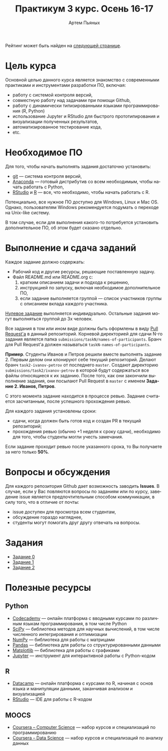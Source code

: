 #+TITLE: Практикум 3 курс. Осень 16-17
#+AUTHOR: Артем Пьяных
#+LATEX_HEADER: \usepackage[T2A]{fontenc}
#+LATEX_HEADER: \usepackage[english, russian]{babel}
#+LANGUAGE: ru
#+OPTIONS: ':t toc:2

 Рейтинг может быть найден на [[https://docs.google.com/spreadsheets/u/1/d/1LQj7f4RxZt14Z0TwgXMSyc3k2nr0HK6vylCSEJUpYOY/pubhtml][следующей странице]].

* Цель курса
Основной целью данного курса является знакомство с современными практиками и инструментами разработки ПО, включая:
- работу с системой контроля версий,
- совместную работу над задачами при помощи Github,
- работу с динамически типизированными языками программирования (R, Python)
- использование Jupyter и RStudio для быстрого прототипирования и визуализации полученных результатов,
- автоматизированное тестирование кода,
- etc.

* Необходимое ПО
Для того, чтобы начать выполнять задания достаточно установить:
- [[https://git-scm.com][git]] --- система контроля версий,
- [[https://www.continuum.io/downloads][Anaconda]] --- готовый дистрибутив со всем необходимым, чтобы начать работать с Python,
- [[https://www.rstudio.com/products/rstudio/download3/][RStudio]] и [[https://cran.rstudio.com][R]] --- все, что необходимо, чтобы начать работать с R.
Потенциально, все нужное ПО доступно для Windows, Linux и Mac OS.
Однако, пользователям Windows рекомендуется подумать о переходе на Unix-like систему.

В том случае, если для выполнения какого-то потребуется установить дополнительное ПО, об этом будет сказано отдельно.

* Выполнение и сдача заданий
  :PROPERTIES:
  :CUSTOM_ID: submission-rules
  :END:
Каждое задание должно содержать:
- Рабочий код и другие ресурсы, решающие поставленную задачу.
- Файл README.md или README.org с:
  1. кратким описанием задачи и подхода к решению,
  2. инструкцией по запуску, включая необходимое дополнительное ПО,
  3. если задание выполняется группой --- список участников группы с описанием вклада каждого участника.

[[./tasks/task0.org][Нулевое задание]] выполняется индивидуально.
Остальные задания могут выполняться группой до 3х человек.

Все задания в том или ином виде должны быть оформлены в виду [[https://help.github.com/articles/creating-a-pull-request/][Pull Request'a]] в данный репозиторий.
Корневой директорией для сдачи N-го задания является папка ~submissions/taskN/names-of-participants~.
Бранч для Pull Request'а должен называться ~taskN-names-of-participants~.

*Пример*.
Студенты Иванов и Петров решили вместе выполнять задание 2.
Первым делом они клонируют себе текущий репозиторий.
Делают бранч ~task2-ivanov-petrov~ от последнего ~master~.
Создают директорию ~submissions/task2/ivanov-petrov~ в которой будут содержаться все файлы относящиеся к их заданию.
После того, как они закончили выполнение задания, они посылают Pull Request в ~master~ с именем *Задание 2. Иванов, Петров*.

С этого момента задание находится в процессе ревью.
Задание считается засчитанным, после успешного прохождения ревью.

Для каждого задания установлены сроки:
- сдачи, когда должен быть готов код и создан PR в текущий репозиторий;
- прохождения ревью (обычно +1 неделя к сроку сдачи), необходимо для того, чтобы студенты могли учесть замечания.
Если задание проходит ревью после указанного срока, то Вы получаете за него только *50%*.

* Вопросы и обсуждения
Для каждого репозитория Github дает возможность заводить *Issues*.
В случае, если у Вас повляются вопросы по заданиям или по курсу, заведение issue является предпочтительным способом коммуникации, в силу того, что в отличие от почты:
- issue доступен для просмотра всем студентам,
- обсуждение гораздо нагляднее,
- студенты могут помогать друг другу отвечать на вопросы.

* Задания
- [[./tasks/task0.org][Задание 0]]
- [[./tasks/task1.org][Задание 1]]
- [[./tasks/task2.org][Задание 2]]

* Полезные ресурсы
** Python
- [[https://www.codecademy.com/][Codecademy]] --- онлайн платформа с вводными курсами по различным языкам программирования, в том числе Python
- [[https://www.scipy.org/][SciPy]] --- библиотека методов для научных вычислений, в том числе численного интегрирования и оптимизации
- [[http://www.numpy.org/][NumPy]] --- библиотека для работы с матрицами
- [[http://pandas.pydata.org/][Pandas]] --- библиотека для работы со структурированными данными
- [[http://matplotlib.org/][Matplotlib]] --- библиотека для работы с графиками
- [[https://jupyter.org/][Jupyter]] --- инструмент для интерактивной работы с Python-кодом
** R
- [[https://www.datacamp.com/][Datacamp]] --- онлайн платформа с курсами по R, начиная с основ языка и манипуляции данными, заканчивая анализом и визуализацией
- [[https://www.rstudio.com/][RStudio]] --- IDE для работы с R-кодом
** MOOCS
- [[https://www.coursera.org/browse/computer-science?languages=en][Coursera -- Computer Science]] --- набор курсов и специализаций по программированию
- [[https://www.coursera.org/browse/data-science?languages=en][Coursera -- Data Science]] --- набор курсов и специализаций по анализу данных
